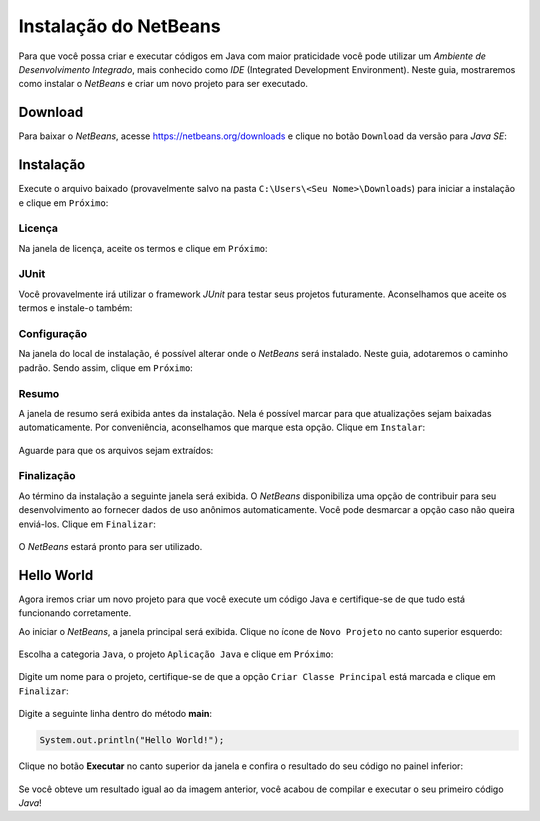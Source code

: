 Instalação do NetBeans
======================
Para que você possa criar e executar códigos em Java com maior
praticidade você pode utilizar um *Ambiente de Desenvolvimento
Integrado*, mais conhecido como *IDE* (Integrated Development
Environment).
Neste guia, mostraremos como instalar o *NetBeans* e criar um novo
projeto para ser executado.

Download
--------
Para baixar o *NetBeans*, acesse https://netbeans.org/downloads e
clique no botão ``Download`` da versão para *Java SE*:

.. figure:: netbeans-1.png
    :align: center

Instalação
----------
Execute o arquivo baixado (provavelmente salvo na pasta
``C:\Users\<Seu Nome>\Downloads``) para iniciar a instalação e clique
em ``Próximo``:

.. figure:: netbeans-2.png
    :align: center

Licença
'''''''
Na janela de licença, aceite os termos e clique em ``Próximo``:

.. figure:: netbeans-3.png
    :align: center

JUnit
'''''
Você provavelmente irá utilizar o framework *JUnit* para testar seus
projetos futuramente. Aconselhamos que aceite os termos e instale-o
também:

.. figure:: netbeans-4.png
    :align: center

Configuração
''''''''''''
Na janela do local de instalação, é possível alterar onde o
*NetBeans* será instalado. Neste guia, adotaremos o caminho padrão.
Sendo assim, clique em ``Próximo``:

.. figure:: netbeans-5.png
    :align: center

Resumo
''''''
A janela de resumo será exibida antes da instalação. Nela é possível
marcar para que atualizações sejam baixadas automaticamente. Por
conveniência, aconselhamos que marque esta opção. Clique em
``Instalar``:

.. figure:: netbeans-6.png
    :align: center

Aguarde para que os arquivos sejam extraídos:

.. figure:: netbeans-7.png
    :align: center

Finalização
'''''''''''
Ao término da instalação a seguinte janela será exibida. O *NetBeans*
disponibiliza uma opção de contribuir para seu desenvolvimento ao
fornecer dados de uso anônimos automaticamente. Você pode desmarcar a
opção caso não queira enviá-los. Clique em ``Finalizar``:

.. figure:: netbeans-8.png
    :align: center

O *NetBeans* estará pronto para ser utilizado.

Hello World
-----------
Agora iremos criar um novo projeto para que você execute um código
Java e certifique-se de que tudo está funcionando corretamente.

Ao iniciar o *NetBeans*, a janela principal será exibida. Clique
no ícone de ``Novo Projeto`` no canto superior esquerdo:

.. figure:: netbeans-9.png
    :align: center

Escolha a categoria ``Java``, o projeto ``Aplicação Java`` e clique
em ``Próximo``:

.. figure:: netbeans-10.png
    :align: center

Digite um nome para o projeto, certifique-se de que a opção ``Criar
Classe Principal`` está marcada e clique em ``Finalizar``:

.. figure:: netbeans-11.png
    :align: center

Digite a seguinte linha dentro do método **main**:

.. code-block:: java

    System.out.println("Hello World!");

Clique no botão **Executar** no canto superior da janela e confira o
resultado do seu código no painel inferior:

.. figure:: netbeans-12.png
    :align: center

Se você obteve um resultado igual ao da imagem anterior, você acabou
de compilar e executar o seu primeiro código *Java*!
